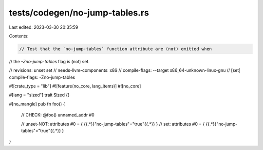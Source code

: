 tests/codegen/no-jump-tables.rs
===============================

Last edited: 2023-03-30 20:35:59

Contents:

.. code-block:: rs

    // Test that the `no-jump-tables` function attribute are (not) emitted when
// the `-Zno-jump-tables` flag is (not) set.

// revisions: unset set
// needs-llvm-components: x86
// compile-flags: --target x86_64-unknown-linux-gnu
// [set] compile-flags: -Zno-jump-tables

#![crate_type = "lib"]
#![feature(no_core, lang_items)]
#![no_core]

#[lang = "sized"]
trait Sized {}

#[no_mangle]
pub fn foo() {
    // CHECK: @foo() unnamed_addr #0

    // unset-NOT: attributes #0 = { {{.*}}"no-jump-tables"="true"{{.*}} }
    // set: attributes #0 = { {{.*}}"no-jump-tables"="true"{{.*}} }
}


